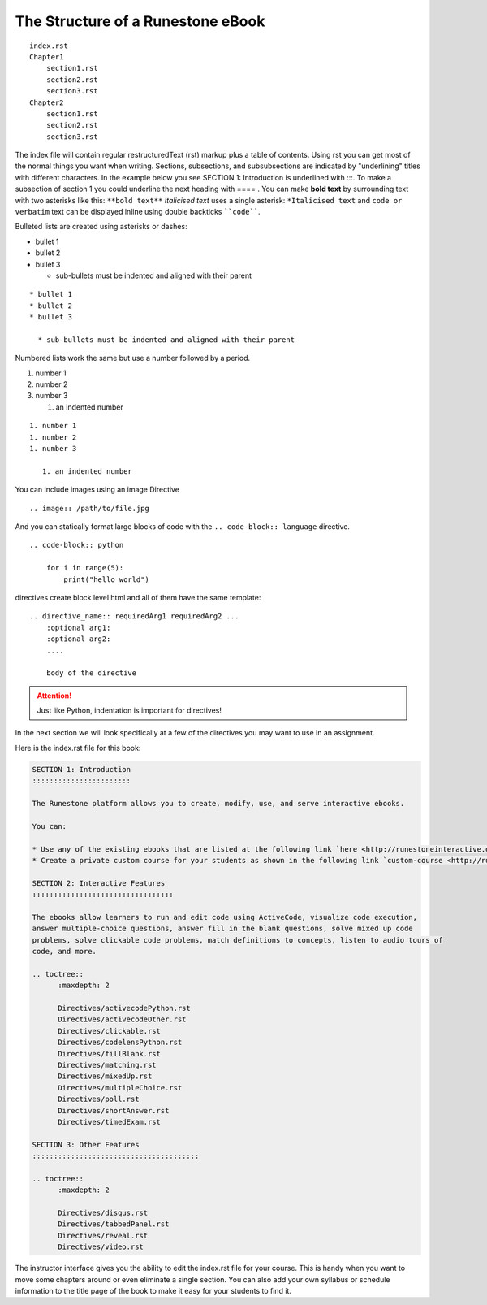 The Structure of a Runestone eBook
==================================


::

    index.rst
    Chapter1
        section1.rst
        section2.rst
        section3.rst
    Chapter2
        section1.rst
        section2.rst
        section3.rst

The index file will contain regular restructuredText (rst) markup plus a table of contents.  Using rst you can get most of the normal things you want when writing.  Sections, subsections, and subsubsections are indicated by "underlining" titles with different characters.  In the example below you see SECTION 1: Introduction is underlined with :::.   To make a subsection of section 1 you could underline the next heading with ==== .   You can make **bold text** by surrounding text with two asterisks like this:  ``**bold text**`` *Italicised text* uses a single asterisk:  ``*Italicised text`` and ``code or verbatim`` text can be displayed inline using double backticks ````code````.

Bulleted lists are created using asterisks or dashes:

* bullet 1
* bullet 2
* bullet 3

  * sub-bullets must be indented and aligned with their parent
  

::
  
    * bullet 1
    * bullet 2
    * bullet 3

      * sub-bullets must be indented and aligned with their parent

Numbered lists work the same but use a number followed by a period.

1. number 1

2. number 2

3. number 3

   1. an indented number

::

    1. number 1
    1. number 2
    1. number 3

       1. an indented number

You can include images using an image Directive

::

    .. image:: /path/to/file.jpg

And you can statically format large blocks of code with the ``.. code-block:: language`` directive.

::

    .. code-block:: python

        for i in range(5):
            print("hello world")

directives create block level html and all of them have the same template:

::

    .. directive_name:: requiredArg1 requiredArg2 ...
        :optional arg1:
        :optional arg2:
        ....

        body of the directive

.. attention:: 
    
    Just like Python, indentation is important for directives!


In the next section we will look specifically at a few of the directives you may want to use in an assignment.

Here is the index.rst file for this book:

.. code-block:: rst

    SECTION 1: Introduction
    :::::::::::::::::::::::

    The Runestone platform allows you to create, modify, use, and serve interactive ebooks.

    You can:

    * Use any of the existing ebooks that are listed at the following link `here <http://runestoneinteractive.org/library.html>`_.
    * Create a private custom course for your students as shown in the following link `custom-course <http://runestoneinteractive.org/customcourse.html>`_.  Your custom course will have to have a unique name and your students can register for the course using the unique name.

    SECTION 2: Interactive Features
    :::::::::::::::::::::::::::::::::

    The ebooks allow learners to run and edit code using ActiveCode, visualize code execution,
    answer multiple-choice questions, answer fill in the blank questions, solve mixed up code
    problems, solve clickable code problems, match definitions to concepts, listen to audio tours of
    code, and more.

    .. toctree::
          :maxdepth: 2

          Directives/activecodePython.rst
          Directives/activecodeOther.rst
          Directives/clickable.rst
          Directives/codelensPython.rst
          Directives/fillBlank.rst
          Directives/matching.rst
          Directives/mixedUp.rst
          Directives/multipleChoice.rst
          Directives/poll.rst
          Directives/shortAnswer.rst
          Directives/timedExam.rst

    SECTION 3: Other Features
    :::::::::::::::::::::::::::::::::::::::

    .. toctree::
          :maxdepth: 2

          Directives/disqus.rst
          Directives/tabbedPanel.rst
          Directives/reveal.rst
          Directives/video.rst

The instructor interface gives you the ability to edit the index.rst file for your course.  This is handy when you want to move some chapters around or even eliminate a single section.  You can also add your own syllabus or schedule information to the title page of the book to make it easy for your students to find it.

